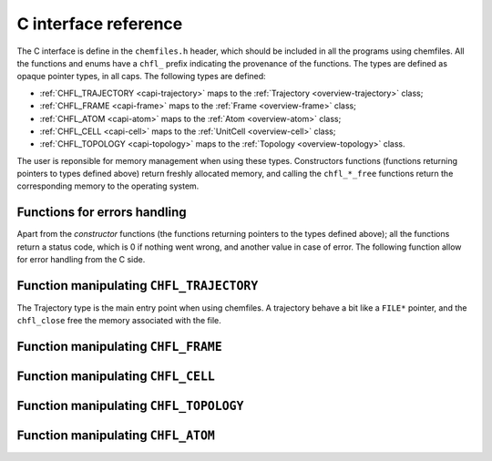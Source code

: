 .. _c-api:

C interface reference
=====================

The C interface is define in the ``chemfiles.h`` header, which should be included in
all the programs using chemfiles. All the functions and enums have a ``chfl_``
prefix indicating the provenance of the functions. The types are defined as
opaque pointer types, in all caps. The following types are defined:

* :ref:`CHFL_TRAJECTORY <capi-trajectory>` maps to the :ref:`Trajectory <overview-trajectory>` class;
* :ref:`CHFL_FRAME <capi-frame>` maps to the :ref:`Frame  <overview-frame>` class;
* :ref:`CHFL_ATOM <capi-atom>` maps to the :ref:`Atom  <overview-atom>` class;
* :ref:`CHFL_CELL <capi-cell>` maps to the :ref:`UnitCell  <overview-cell>` class;
* :ref:`CHFL_TOPOLOGY <capi-topology>` maps to the :ref:`Topology  <overview-topology>` class.

The user is reponsible for memory management when using these types. Constructors
functions (functions returning pointers to types defined above) return freshly
allocated memory, and calling the ``chfl_*_free`` functions return the corresponding
memory to the operating system.

Functions for errors handling
-----------------------------

Apart from the *constructor* functions (the functions returning pointers to the
types defined above); all the functions return a status code, which is 0 if
nothing went wrong, and another value in case of error. The following function
allow for error handling from the C side.

.. doxygenfunction:: chfl_strerror

.. doxygenfunction:: chfl_last_error

.. doxygenenum:: CHFL_LOG_LEVEL

.. doxygenfunction:: chfl_loglevel

.. doxygenfunction:: chfl_set_loglevel

.. doxygenfunction:: chfl_logfile

.. doxygenfunction:: chfl_log_stderr

.. _capi-trajectory:

Function manipulating ``CHFL_TRAJECTORY``
-----------------------------------------

The Trajectory type is the main entry point when using chemfiles. A trajectory
behave a bit like a ``FILE*`` pointer, and the ``chfl_close`` free the memory
associated with the file.

.. doxygenfunction:: chfl_trajectory_open

.. doxygenfunction:: chfl_trajectory_with_format

.. doxygenfunction:: chfl_trajectory_read

.. doxygenfunction:: chfl_trajectory_read_step

.. doxygenfunction:: chfl_trajectory_write

.. doxygenfunction:: chfl_trajectory_set_topology

.. doxygenfunction:: chfl_trajectory_set_topology_file

.. doxygenfunction:: chfl_trajectory_nsteps

.. doxygenfunction:: chfl_trajectory_close

.. _capi-frame:

Function manipulating ``CHFL_FRAME``
------------------------------------

.. doxygenfunction:: chfl_frame

.. doxygenfunction:: chfl_frame_atoms_count

.. doxygenfunction:: chfl_frame_resize

.. doxygenfunction:: chfl_frame_positions

.. doxygenfunction:: chfl_frame_velocities

.. doxygenfunction:: chfl_frame_has_velocities

.. doxygenfunction:: chfl_frame_add_velocities

.. doxygenfunction:: chfl_frame_set_cell

.. doxygenfunction:: chfl_frame_set_topology

.. doxygenfunction:: chfl_frame_step

.. doxygenfunction:: chfl_frame_set_step

.. doxygenfunction:: chfl_frame_guess_topology

.. doxygenfunction:: chfl_frame_free

.. _capi-cell:

Function manipulating ``CHFL_CELL``
-----------------------------------

.. doxygenfunction:: chfl_cell

.. doxygenfunction:: chfl_cell_from_frame

.. doxygenfunction:: chfl_cell_lengths

.. doxygenfunction:: chfl_cell_set_lengths

.. doxygenfunction:: chfl_cell_angles

.. doxygenfunction:: chfl_cell_set_angles

.. doxygenfunction:: chfl_cell_matrix

.. doxygenenum:: CHFL_CELL_TYPES

.. doxygenfunction:: chfl_cell_type

.. doxygenfunction:: chfl_cell_set_type

.. doxygenfunction:: chfl_cell_periodicity

.. doxygenfunction:: chfl_cell_set_periodicity

.. doxygenfunction:: chfl_cell_free

.. _capi-topology:

Function manipulating ``CHFL_TOPOLOGY``
---------------------------------------

.. doxygenfunction:: chfl_topology

.. doxygenfunction:: chfl_topology_from_frame

.. doxygenfunction:: chfl_topology_atoms_count

.. doxygenfunction:: chfl_topology_append

.. doxygenfunction:: chfl_topology_remove

.. doxygenfunction:: chfl_topology_isbond

.. doxygenfunction:: chfl_topology_isangle

.. doxygenfunction:: chfl_topology_isdihedral

.. doxygenfunction:: chfl_topology_bonds_count

.. doxygenfunction:: chfl_topology_angles_count

.. doxygenfunction:: chfl_topology_dihedrals_count

.. doxygenfunction:: chfl_topology_bonds

.. doxygenfunction:: chfl_topology_angles

.. doxygenfunction:: chfl_topology_dihedrals

.. doxygenfunction:: chfl_topology_add_bond

.. doxygenfunction:: chfl_topology_remove_bond

.. doxygenfunction:: chfl_topology_free

.. _capi-atom:

Function manipulating ``CHFL_ATOM``
-----------------------------------

.. doxygenfunction:: chfl_atom

.. doxygenfunction:: chfl_atom_from_frame

.. doxygenfunction:: chfl_atom_from_topology

.. doxygenfunction:: chfl_atom_mass

.. doxygenfunction:: chfl_atom_set_mass

.. doxygenfunction:: chfl_atom_charge

.. doxygenfunction:: chfl_atom_set_charge

.. doxygenfunction:: chfl_atom_name

.. doxygenfunction:: chfl_atom_set_name

.. doxygenfunction:: chfl_atom_full_name

.. doxygenfunction:: chfl_atom_vdw_radius

.. doxygenfunction:: chfl_atom_covalent_radius

.. doxygenfunction:: chfl_atom_atomic_number

.. doxygenenum:: CHFL_ATOM_TYPES

.. doxygenfunction:: chfl_atom_type

.. doxygenfunction:: chfl_atom_set_type

.. doxygenfunction:: chfl_atom_free
